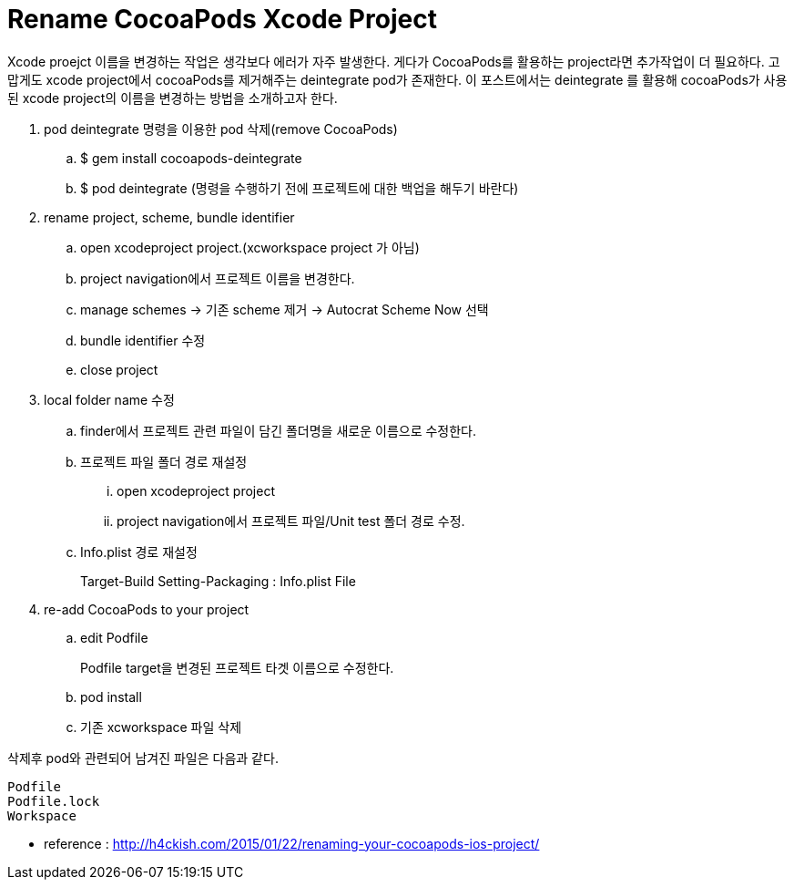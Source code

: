 = Rename CocoaPods Xcode Project
:hp-tags: CocoaPods, Rename Xcode Project

Xcode proejct 이름을 변경하는 작업은 생각보다 에러가 자주 발생한다. 게다가 CocoaPods를 활용하는 project라면 추가작업이 더 필요하다. 고맙게도 xcode project에서 cocoaPods를 제거해주는 deintegrate pod가 존재한다. 이 포스트에서는 deintegrate 를 활용해 cocoaPods가 사용된 xcode project의 이름을 변경하는 방법을 소개하고자 한다.

. pod deintegrate 명령을 이용한 pod 삭제(remove CocoaPods)
.. $ gem install cocoapods-deintegrate
.. $ pod deintegrate (명령을 수행하기 전에 프로젝트에 대한 백업을 해두기 바란다)

. rename project, scheme, bundle identifier
.. open xcodeproject project.(xcworkspace project 가 아님)
.. project navigation에서 프로젝트 이름을 변경한다.
.. manage schemes -> 기존 scheme 제거 -> Autocrat Scheme Now 선택
.. bundle identifier 수정
.. close project

. local folder name 수정
.. finder에서 프로젝트 관련 파일이 담긴 폴더명을 새로운 이름으로 수정한다.
.. 프로젝트 파일 폴더 경로 재설정
... open xcodeproject project
... project navigation에서 프로젝트 파일/Unit test 폴더 경로 수정.
.. Info.plist 경로 재설정
+
Target-Build Setting-Packaging : Info.plist File
+

. re-add CocoaPods to your project
.. edit Podfile
+
Podfile target을 변경된 프로젝트 타겟 이름으로 수정한다.
+
.. pod install
.. 기존 xcworkspace 파일 삭제

삭제후 pod와 관련되어 남겨진 파일은 다음과 같다.

 Podfile
 Podfile.lock
 Workspace



* reference : http://h4ckish.com/2015/01/22/renaming-your-cocoapods-ios-project/